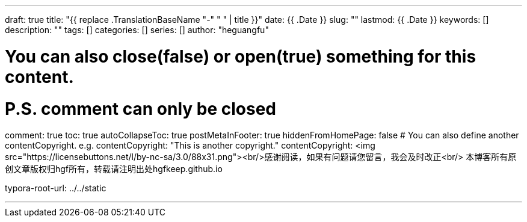 ---
draft: true
title: "{{ replace .TranslationBaseName "-" " " | title }}"
date: {{ .Date }}
slug: "" 
lastmod: {{ .Date }}
keywords: []
description: ""
tags: []
categories: []
series: []
author: "heguangfu"

# You can also close(false) or open(true) something for this content.
# P.S. comment can only be closed
comment: true
toc: true
autoCollapseToc: true
postMetaInFooter: true
hiddenFromHomePage: false
# You can also define another contentCopyright. e.g. contentCopyright: "This is another copyright."
contentCopyright: <img src="https://licensebuttons.net/l/by-nc-sa/3.0/88x31.png"><br/>感谢阅读，如果有问题请您留言，我会及时改正<br/> 本博客所有原创文章版权归hgf所有，转载请注明出处hgfkeep.github.io

typora-root-url: ../../static

---

:source-highlighter: rouge
:rouge-style: molokai
:icons: font
:sectanchors: 
:plantuml-server-url: "http://plantuml.com/plantuml"




